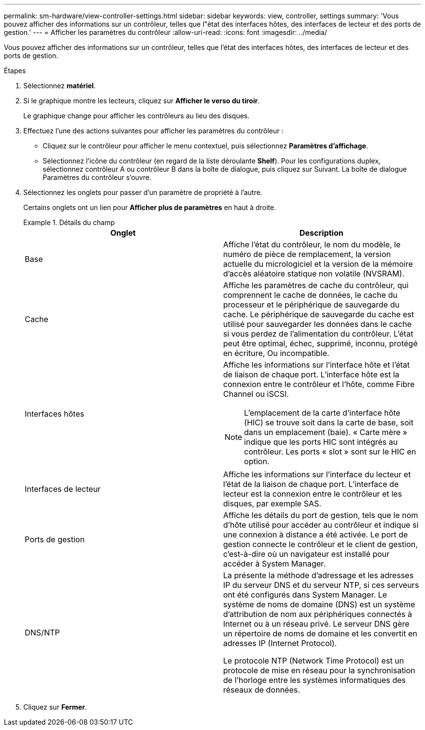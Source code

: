 ---
permalink: sm-hardware/view-controller-settings.html 
sidebar: sidebar 
keywords: view, controller, settings 
summary: 'Vous pouvez afficher des informations sur un contrôleur, telles que l"état des interfaces hôtes, des interfaces de lecteur et des ports de gestion.' 
---
= Afficher les paramètres du contrôleur
:allow-uri-read: 
:icons: font
:imagesdir: ../media/


[role="lead"]
Vous pouvez afficher des informations sur un contrôleur, telles que l'état des interfaces hôtes, des interfaces de lecteur et des ports de gestion.

.Étapes
. Sélectionnez *matériel*.
. Si le graphique montre les lecteurs, cliquez sur *Afficher le verso du tiroir*.
+
Le graphique change pour afficher les contrôleurs au lieu des disques.

. Effectuez l'une des actions suivantes pour afficher les paramètres du contrôleur :
+
** Cliquez sur le contrôleur pour afficher le menu contextuel, puis sélectionnez *Paramètres d'affichage*.
** Sélectionnez l'icône du contrôleur (en regard de la liste déroulante *Shelf*). Pour les configurations duplex, sélectionnez contrôleur A ou contrôleur B dans la boîte de dialogue, puis cliquez sur Suivant. La boîte de dialogue Paramètres du contrôleur s'ouvre.


. Sélectionnez les onglets pour passer d'un paramètre de propriété à l'autre.
+
Certains onglets ont un lien pour *Afficher plus de paramètres* en haut à droite.

+
.Détails du champ
====
|===
| Onglet | Description 


 a| 
Base
 a| 
Affiche l'état du contrôleur, le nom du modèle, le numéro de pièce de remplacement, la version actuelle du micrologiciel et la version de la mémoire d'accès aléatoire statique non volatile (NVSRAM).



 a| 
Cache
 a| 
Affiche les paramètres de cache du contrôleur, qui comprennent le cache de données, le cache du processeur et le périphérique de sauvegarde du cache. Le périphérique de sauvegarde du cache est utilisé pour sauvegarder les données dans le cache si vous perdez de l'alimentation du contrôleur. L'état peut être optimal, échec, supprimé, inconnu, protégé en écriture, Ou incompatible.



 a| 
Interfaces hôtes
 a| 
Affiche les informations sur l'interface hôte et l'état de liaison de chaque port. L'interface hôte est la connexion entre le contrôleur et l'hôte, comme Fibre Channel ou iSCSI.


NOTE: L'emplacement de la carte d'interface hôte (HIC) se trouve soit dans la carte de base, soit dans un emplacement (baie). « Carte mère » indique que les ports HIC sont intégrés au contrôleur. Les ports « slot » sont sur le HIC en option.



 a| 
Interfaces de lecteur
 a| 
Affiche les informations sur l'interface du lecteur et l'état de la liaison de chaque port. L'interface de lecteur est la connexion entre le contrôleur et les disques, par exemple SAS.



 a| 
Ports de gestion
 a| 
Affiche les détails du port de gestion, tels que le nom d'hôte utilisé pour accéder au contrôleur et indique si une connexion à distance a été activée. Le port de gestion connecte le contrôleur et le client de gestion, c'est-à-dire où un navigateur est installé pour accéder à System Manager.



 a| 
DNS/NTP
 a| 
La présente la méthode d'adressage et les adresses IP du serveur DNS et du serveur NTP, si ces serveurs ont été configurés dans System Manager. Le système de noms de domaine (DNS) est un système d'attribution de nom aux périphériques connectés à Internet ou à un réseau privé. Le serveur DNS gère un répertoire de noms de domaine et les convertit en adresses IP (Internet Protocol).

Le protocole NTP (Network Time Protocol) est un protocole de mise en réseau pour la synchronisation de l'horloge entre les systèmes informatiques des réseaux de données.

|===
====
. Cliquez sur *Fermer*.

